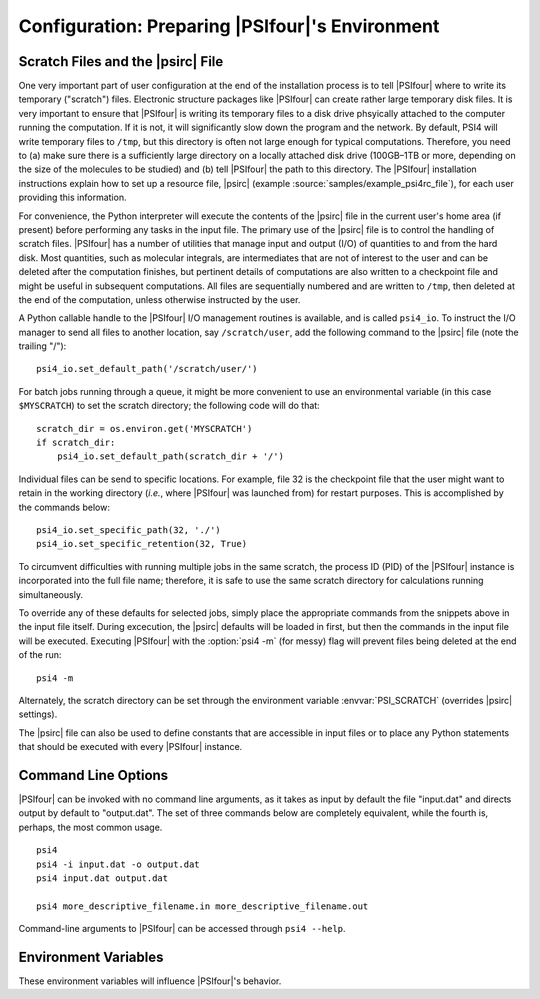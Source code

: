 
.. _`sec:config`:

==================================================
Configuration: Preparing |PSIfour|\ 's Environment
==================================================

.. index:: scratch files
.. index:: psi4rc
.. _`sec:psirc`:

Scratch Files and the |psirc| File
==================================

One very important part of user configuration at the end of the
installation process is to tell |PSIfour| where to write its temporary
("scratch") files.  Electronic structure packages like |PSIfour| can
create rather large temporary disk files.  It is very important to 
ensure that |PSIfour| is writing its temporary files to a disk drive
phsyically attached to the computer running the computation.  If it
is not, it will significantly slow down the program and the network.
By default, PSI4 will write temporary files to ``/tmp``, but this
directory is often not large enough for typical computations.  Therefore,
you need to (a) make sure there is a sufficiently large directory on a
locally attached disk drive (100GB–1TB or more, depending on the size of
the molecules to be studied) and (b) tell |PSIfour| the path to this
directory.  The |PSIfour| installation instructions explain how to set up a
resource file, |psirc| (example :source:`samples/example_psi4rc_file`),
for each user providing this information.

For convenience, the Python interpreter will execute the contents of the
|psirc| file in the current user's home area (if present) before performing any
tasks in the input file. The primary use of the |psirc| file is to control the
handling of scratch files.  |PSIfour| has a number of utilities that manage
input and output (I/O) of quantities to and from the hard disk.  Most
quantities, such as molecular integrals, are intermediates that are not of
interest to the user and can be deleted after the computation finishes, but
pertinent details of computations are also written to a checkpoint file and
might be useful in subsequent computations.  All files are sequentially
numbered and are written to ``/tmp``, then deleted at the end of the computation,
unless otherwise instructed by the user.

A Python callable handle to the |PSIfour| I/O management routines is available,
and is called ``psi4_io``.  To instruct the I/O manager to send all files to
another location, say ``/scratch/user``, add the following command to the |psirc|
file (note the trailing "/")::

    psi4_io.set_default_path('/scratch/user/')

For batch jobs running through a queue, it might be more convenient to use an
environmental variable (in this case ``$MYSCRATCH``) to set the scratch directory;
the following code will do that::

    scratch_dir = os.environ.get('MYSCRATCH')
    if scratch_dir:
        psi4_io.set_default_path(scratch_dir + '/')

Individual files can be send to specific locations.  For example, file 32 is
the checkpoint file that the user might want to retain in the working directory
(*i.e.*, where |PSIfour| was launched from) for restart purposes.  This is
accomplished by the commands below::

    psi4_io.set_specific_path(32, './')
    psi4_io.set_specific_retention(32, True)

To circumvent difficulties with running multiple jobs in the same scratch, the
process ID (PID) of the |PSIfour| instance is incorporated into the full file
name; therefore, it is safe to use the same scratch directory for calculations
running simultaneously.

To override any of these defaults for selected jobs, simply place the
appropriate commands from the snippets above in the input file itself.  During
excecution, the |psirc| defaults will be loaded in first, but then the commands
in the input file will be executed.  Executing |PSIfour| with the :option:`psi4 -m` (for
messy) flag will prevent files being deleted at the end of the run::

    psi4 -m

Alternately, the scratch directory can be set through the environment
variable :envvar:`PSI_SCRATCH` (overrides |psirc| settings).

The |psirc| file can also be used to define constants that are accessible
in input files or to place any Python statements that should be executed
with every |PSIfour| instance.

.. _`sec:commandLineOptions`:

Command Line Options
====================

|PSIfour| can be invoked with no command line arguments, as it takes as input
by default the file "input.dat" and directs output by default to "output.dat".
The set of three commands below are completely equivalent, while the fourth is,
perhaps, the most common usage. ::

   psi4
   psi4 -i input.dat -o output.dat
   psi4 input.dat output.dat
   
   psi4 more_descriptive_filename.in more_descriptive_filename.out

Command-line arguments to |PSIfour| can be accessed through ``psi4 --help``.

.. program:: psi4

.. option:: -a, --append

   Append results to output file. Default: Truncate first

.. option:: -h, --help

   Display the command-line options and usage information.

.. option:: -i <filename>, --input <filename>

   Input file name. Default: input.dat

.. option:: -o <filename>, --output <filename>

   Output file name. Use ``stdout`` as <filename> to redirect 
   to the screen. Default: output.dat

.. option:: -m, --messy

   Leave temporary files after the run is completed.

.. option:: -n <threads>, --nthread <threads>

   Number of threads to use (overrides :envvar:`OMP_NUM_THREADS`)

.. option:: --new-plugin <name>

   Creates a new directory <name> with files for writing a
   new plugin. An additional argument specifies a template
   to use, for example: ``--new-plugin name +mointegrals``.
   See Sec. :ref:`sec:plugins` for available templates.

.. option:: -p <prefix>, --prefix <prefix>

   Prefix for psi files. Default: psi

.. option:: -v, --verbose

   Print a lot of information

.. option:: -d, --debug

   Flush the outfile at every fprintf. Default: true iff ``--with-debug``

.. option:: -V, --version

   Print version information.

.. option:: -w, --wipe

   Clean out scratch area.


.. _`sec:environmentVariables`:

Environment Variables
=====================

These environment variables will influence |PSIfour|\ 's behavior.

.. envvar:: OMP_NUM_THREADS

   Number of threads to use by modules with OpenMP threading.

.. envvar:: MKL_NUM_THREADS

   Number of threads to use by operations with Intel threaded BLAS libraries.

.. envvar:: PSI_SCRATCH

   Directory where scratch files are written. Overrides settings in |psirc|.

